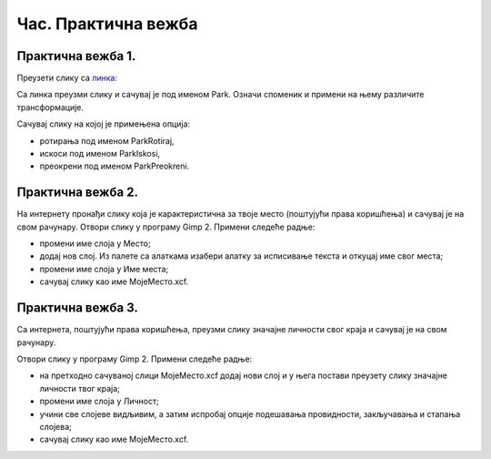 Час. Практична вежба
=====================

Практична вежба 1.
~~~~~~~~~~~~~~~~~~~

Преузети слику са `линкa <../../_images/Slika5.jpg>`_: 

.. image:: ../../_images/Slika5.jpg
    :width: 600px
    :align: center

Са линка преузми слику и сачувај је под именом Park. 
Означи споменик и примени на њему различите трансформације.

Сачувај слику на којој је примењена опција:

-  ротирања под именом ParkRotiraj, 
-  искоси под именом ParkIskosi,
-  преокрени под именом ParkPreokreni.

Практична вежба 2.
~~~~~~~~~~~~~~~~~~~

На интернету пронађи слику која је карактеристична за твоје место (поштујући права коришћења) и сачувај је на свом рачунару.
Отвори слику у програму Gimp 2.
Примени следеће радње:

-  промени име слоја у Место;
-  додај нов слој. Из палете са алаткама изабери алатку за исписивање текста и откуцај име свог места; 
-  промени име слоја у Име места;
-  сачувај слику као име МојеМесто.xcf.

Практична вежба 3.
~~~~~~~~~~~~~~~~~~~

Са интернета, поштујући права коришћења, преузми слику значајне личности свог краја и сачувај је на свом рачунару.

Отвори слику у програму Gimp 2.
Примени следеће радње:

-  на претходно сачуваној слици МојеМесто.xcf додај нови слој и у њега постави преузету слику значајне личности твог краја;
-  промени име слоја у Личност;
-  учини све слојеве видљивим, а затим испробај опције подешавања провидности, закључавања и стапања слојева; 
-  сачувај слику као име МојеМесто.xcf.